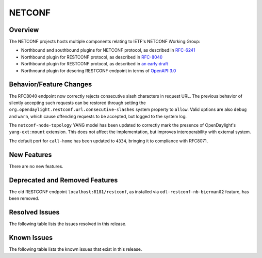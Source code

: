 =======
NETCONF
=======

Overview
========
The NETCONF projects hosts multiple components relating to IETF's NETCONF Working Group:

* Northbound and southbound plugins for NETCONF protocol, as described in `RFC-6241 <http://tools.ietf.org/html/rfc6241>`__
* Northbound plugin for RESTCONF protocol, as described in `RFC-8040 <http://tools.ietf.org/html/rfc8040>`__
* Northbound plugin for RESTCONF protocol, as described in `an early draft <https://tools.ietf.org/html/draft-bierman-netconf-restconf-02>`__
* Northnound plugin for descring RESTCONF endpoint in terms of `OpenAPI 3.0 <https://swagger.io/docs/specification/about/>`__


Behavior/Feature Changes
========================
The RFC8040 endpoint now correctly rejects consecutive slash characters in request URL. The previous
behavior of silently accepting such requests can be restored through setting the
``org.opendaylight.restconf.url.consecutive-slashes`` system property to ``allow``. Valid options are also
``debug`` and ``warn``, which cause offending requests to be accepted, but logged to the system log.

The ``netconf-node-topology`` YANG model has been updated to correctly mark the presence of OpenDaylight's
``yang-ext:mount`` extension. This does not affect the implementation, but improves interoperability with
external system.

The default port for ``call-home`` has been updated to ``4334``, bringing it to compliance with RFC8071.

New Features
============
There are no new features.

Deprecated and Removed Features
===============================
The old RESTCONF endpoint ``localhost:8181/restconf``, as installed via ``odl-restconf-nb-bierman02`` feature,
has been removed.

Resolved Issues
===============
The following table lists the issues resolved in this release.

.. jira_fixed_issues::
   :project: NETCONF
   :versions: 4.0.0-4.0.0

Known Issues
============
The following table lists the known issues that exist in this release.

.. jira_known_issues::
   :project: NETCONF
   :versions: 4.0.0-4.0.0
